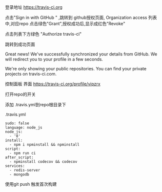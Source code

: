 登录地址
https://travis-ci.org

点击"Sign in with GitHub " ,跳转到 github授权页面,
Organization access 列表中,对应repo 点击绿色"Grant",授权成功后,显示成红色"Revoke"

点击列表下方绿色 "Authorize travis-ci"

跳转到成功页面

Great news!
We've successfully synchronized your details from GitHub.
We will redirect you to your profile in a few seconds.

We're only showing your public repositories. You can find your private projects on travis-ci.com.

控制面板 界面
https://travis-ci.org/profile/vipzrx

打开repo的开关

添加 .travis.yml到repo根目录下

.travis.yml

#+BEGIN_SRC 
sudo: false
language: node_js
node_js:
  - '8'
install:
  - npm i npminstall && npminstall
script:
  - npm run ci
after_script:
  - npminstall codecov && codecov
services:
  - redis-server
  - mongodb
#+END_SRC

使用git push 触发首次构建
